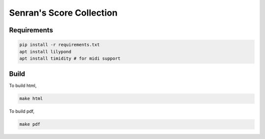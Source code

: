 Senran's Score Collection
=========================

Requirements
------------

.. code::

   pip install -r requirements.txt
   apt install lilypond
   apt install timidity # for midi support

Build
-----

To build html,

.. code::

   make html

To build pdf,

.. code::

   make pdf
